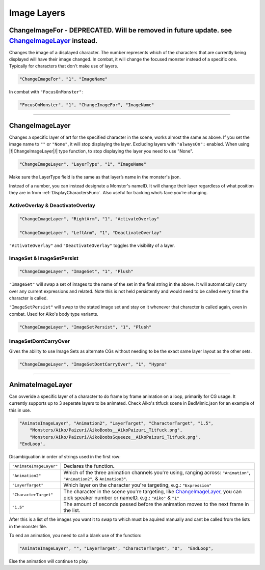 .. _Image Layers:

**Image Layers**
=================

.. _ChangeImageForFunc:

**ChangeImageFor - DEPRECATED. Will be removed in future update. see** `ChangeImageLayer`_ **instead.**
------------------------------------------------------------------------------------------------------------
Changes the image of a displayed character. The number represents which of the characters that are currently being displayed will have their image changed.
In combat, it will change the focused monster instead of a specific one. Typically for characters that don't make use of layers.

.. code-block:: javascript

  "ChangeImageFor", "1", "ImageName"

In combat with ``"FocusOnMonster"``:

.. code-block:: javascript

  "FocusOnMonster", "1", "ChangeImageFor", "ImageName"


----

**ChangeImageLayer**
---------------------

Changes a specific layer of art for the specified character in the scene, works almost the same as above.
If you set the image name to ``""`` or ``"None"``, it will stop displaying the layer. Excluding layers with ``"alwaysOn":`` enabled.
When using \|\f\|ChangeImageLayer|/| type function, to stop displaying the layer you need to use "None".

.. code-block:: javascript

  "ChangeImageLayer", "LayerType", "1", "ImageName"

Make sure the LayerType field is the same as that layer’s name in the monster's json.

Instead of a number, you can instead designate a Monster's nameID. It will change their layer regardless of what position they are in from
:ref:`DisplayCharactersFunc`. Also useful for tracking who’s face you’re changing.

.. _ActivateOverlayFunc:

**ActiveOverlay & DeactivateOverlay**
""""""""""""""""""""""""""""""""""""""
.. code-block:: javascript

  "ChangeImageLayer", "RightArm", "1", "ActivateOverlay"

  "ChangeImageLayer", "LeftArm", "1", "DeactivateOverlay"

``"ActivateOverlay"`` and ``"DeactivateOverlay"`` toggles the visibility of a layer.

**ImageSet & ImageSetPersist**
"""""""""""""""""""""""""""""""
.. code-block:: javascript

  "ChangeImageLayer", "ImageSet", "1", "Plush"

``"ImageSet"`` will swap a set of images to the name of the set in the final string in the above. It will automatically carry over any current expressions and related.
Note this is not held persistently and would need to be called every time the character is called.

``"ImageSetPersist"`` will swap to the stated image set and stay on it whenever that character is called again, even in combat. Used for Aiko's body type variants.

.. code-block:: javascript

  "ChangeImageLayer", "ImageSetPersist", "1", "Plush"

**ImageSetDontCarryOver**
""""""""""""""""""""""""""
Gives the ability to use Image Sets as alternate CGs without needing to be the exact same layer layout as the other sets.

.. code-block:: javascript

  "ChangeImageLayer", "ImageSetDontCarryOver", "1", "Hypno"

.. Not confidant in how I've described the functions here, will go over it again when I make the expanded pages on the pictures key.

----

**AnimateImageLayer**
---------------------
Can ovveride a specific layer of a character to do frame by frame animation on a loop, primarily for CG usage.
It currently supports up to 3 seperate layers to be animated.
Check Aiko's titfuck scene in BedMimic.json for an example of this in use.

.. code-block:: javascript

  "AnimateImageLayer", "Animation2", "LayerTarget", "CharacterTarget", "1.5",
      "Monsters/Aiko/Paizuri/AikoBoobs__AikoPaizuri_Titfuck.png",
      "Monsters/Aiko/Paizuri/AikoBoobsSqueeze__AikoPaizuri_Titfuck.png",
  "EndLoop",

Disambiguation in order of strings used in the first row:

.. list-table::
  :widths: 1 5

  * - ``"AnimateImageLayer"``
    - Declares the function.
  * - ``"Animation2"``
    - Which of the three animation channels you're using, ranging across: ``"Animation"``, ``"Animation2"``, & ``Animation3"``.
  * - ``"LayerTarget"``
    - Which layer on the character you're targeting, e.g.: ``"Expression"``
  * - ``"CharacterTarget"``
    - The character in the scene you're targeting, like `ChangeImageLayer`_, you can pick speaker number or nameID. e.g.: ``"Aiko"`` & ``"1"``
  * - ``"1.5"``
    - The amount of seconds passed before the animation moves to the next frame in the list.

After this is a list of the images you want it to swap to which must be aquired manually and cant be called from the lists in the monster file.

To end an animation, you need to call a blank use of the function:

.. code-block:: javascript

  "AnimateImageLayer", "", "LayerTarget", "CharacterTarget", "0",  "EndLoop",

Else the animation will continue to play.
